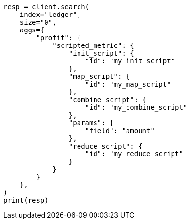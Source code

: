// This file is autogenerated, DO NOT EDIT
// aggregations/metrics/scripted-metric-aggregation.asciidoc:59

[source, python]
----
resp = client.search(
    index="ledger",
    size="0",
    aggs={
        "profit": {
            "scripted_metric": {
                "init_script": {
                    "id": "my_init_script"
                },
                "map_script": {
                    "id": "my_map_script"
                },
                "combine_script": {
                    "id": "my_combine_script"
                },
                "params": {
                    "field": "amount"
                },
                "reduce_script": {
                    "id": "my_reduce_script"
                }
            }
        }
    },
)
print(resp)
----
